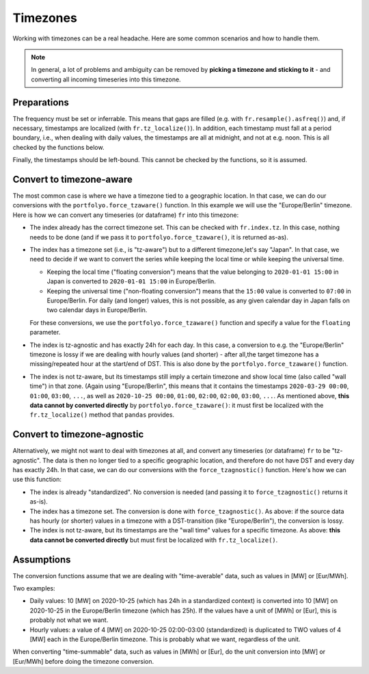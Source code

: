=========
Timezones
=========

Working with timezones can be a real headache. Here are some common scenarios and how to handle them.

.. note:: In general, a lot of problems and ambiguity can be removed by **picking a timezone and sticking to it** - and converting all incoming timeseries into this timezone.

------------
Preparations
------------

The frequency must be set or inferrable. This means that gaps are filled (e.g. with ``fr.resample().asfreq()``) and, if necessary, timestamps are localized (with ``fr.tz_localize()``). In addition, each timestamp must fall at a period boundary, i.e., when dealing with daily values, the timestamps are all at midnight, and not at e.g. noon. This is all checked by the functions below.

Finally, the timestamps should be left-bound. This cannot be checked by the functions, so it is assumed.

-------------------------
Convert to timezone-aware
-------------------------

The most common case is where we have a timezone tied to a geographic location. In that case, we can do our conversions with the ``portfolyo.force_tzaware()`` function. In this example we will use the "Europe/Berlin" timezone. Here is how we can convert any timeseries (or dataframe) ``fr`` into this timezone:

* The index already has the correct timezone set. This can be checked with ``fr.index.tz``. In this case, nothing needs to be done (and if we pass it to ``portfolyo.force_tzaware()``, it is returned as-as).

* The index has a timezone set (i.e., is "tz-aware") but to a different timezone,let's say "Japan". In that case, we need to decide if we want to convert the series while keeping the local time or while keeping the universal time.

  - Keeping the local time ("floating conversion") means that the value belonging to ``2020-01-01 15:00`` in Japan is converted to ``2020-01-01 15:00`` in Europe/Berlin.

  - Keeping the universal time ("non-floating conversion") means that the ``15:00`` value is converted to ``07:00`` in Europe/Berlin. For daily (and longer) values, this is not possible, as any given calendar day in Japan falls on two calendar days in Europe/Berlin.

  For these conversions, we use the ``portfolyo.force_tzaware()`` function and specify a value for the ``floating`` parameter.

* The index is tz-agnostic and has exactly 24h for each day. In this case, a conversion to e.g. the "Europe/Berlin" timezone is lossy if we are dealing with hourly values (and shorter) - after all,the target timezone has a missing/repeated hour at the start/end of DST. This is also done by the ``portfolyo.force_tzaware()`` function.

* The index is not tz-aware, but its timestamps still imply a certain timezone and show local time (also called "wall time") in that zone. (Again using "Europe/Berlin", this means that it contains the timestamps ``2020-03-29 00:00``, ``01:00``, ``03:00``, ``...``, as well as ``2020-10-25 00:00``, ``01:00``, ``02:00``, ``02:00``, ``03:00``, ``...``. As mentioned above, **this data cannot by converted directly** by ``portfolyo.force_tzaware()``: it must first be localized with the ``fr.tz_localize()`` method that ``pandas`` provides.


----------------------------
Convert to timezone-agnostic
----------------------------

Alternatively, we might not want to deal with timezones at all, and convert any timeseries (or dataframe) ``fr`` to be "tz-agnostic". The data is then no longer tied to a specific geographic location, and therefore do not have DST and every day has exactly 24h. In that case, we can do our conversions with the ``force_tzagnostic()`` function. Here's how we can use this function:

* The index is already "standardized". No conversion is needed (and passing it to ``force_tzagnostic()`` returns it as-is).

* The index has a timezone set. The conversion is done with ``force_tzagnostic()``. As above: if the source data has hourly (or shorter) values in a timezone with a DST-transition (like "Europe/Berlin"), the conversion is lossy.

* The index is not tz-aware, but its timestamps are the "wall time" values for a specific timezone. As above: **this data cannot be converted directly** but must first be localized with ``fr.tz_localize()``.


-----------
Assumptions
-----------

The conversion functions assume that we are dealing with "time-averable" data, such as values in [MW] or [Eur/MWh].

Two examples:

* Daily values: 10 [MW] on 2020-10-25 (which has 24h in a standardized context) is converted into 10 [MW] on 2020-10-25 in the Europe/Berlin timezone (which has 25h). If the values have a unit of [MWh] or [Eur], this is probably not what we want.

* Hourly values: a value of 4 [MW] on 2020-10-25 02:00-03:00 (standardized) is duplicated to TWO values of 4 [MW] each in the Europe/Berlin timezone. This is probably what we want, regardless of the unit.

When converting "time-summable" data, such as values in [MWh] or [Eur], do the unit conversion into [MW] or [Eur/MWh] before doing the timezone conversion.